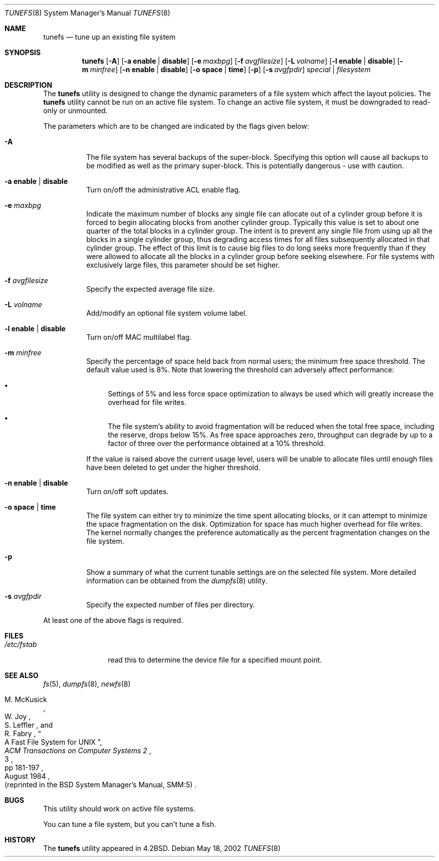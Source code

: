 .\" Copyright (c) 1983, 1991, 1993
.\"	The Regents of the University of California.  All rights reserved.
.\"
.\" Redistribution and use in source and binary forms, with or without
.\" modification, are permitted provided that the following conditions
.\" are met:
.\" 1. Redistributions of source code must retain the above copyright
.\"    notice, this list of conditions and the following disclaimer.
.\" 2. Redistributions in binary form must reproduce the above copyright
.\"    notice, this list of conditions and the following disclaimer in the
.\"    documentation and/or other materials provided with the distribution.
.\" 3. All advertising materials mentioning features or use of this software
.\"    must display the following acknowledgement:
.\"	This product includes software developed by the University of
.\"	California, Berkeley and its contributors.
.\" 4. Neither the name of the University nor the names of its contributors
.\"    may be used to endorse or promote products derived from this software
.\"    without specific prior written permission.
.\"
.\" THIS SOFTWARE IS PROVIDED BY THE REGENTS AND CONTRIBUTORS ``AS IS'' AND
.\" ANY EXPRESS OR IMPLIED WARRANTIES, INCLUDING, BUT NOT LIMITED TO, THE
.\" IMPLIED WARRANTIES OF MERCHANTABILITY AND FITNESS FOR A PARTICULAR PURPOSE
.\" ARE DISCLAIMED.  IN NO EVENT SHALL THE REGENTS OR CONTRIBUTORS BE LIABLE
.\" FOR ANY DIRECT, INDIRECT, INCIDENTAL, SPECIAL, EXEMPLARY, OR CONSEQUENTIAL
.\" DAMAGES (INCLUDING, BUT NOT LIMITED TO, PROCUREMENT OF SUBSTITUTE GOODS
.\" OR SERVICES; LOSS OF USE, DATA, OR PROFITS; OR BUSINESS INTERRUPTION)
.\" HOWEVER CAUSED AND ON ANY THEORY OF LIABILITY, WHETHER IN CONTRACT, STRICT
.\" LIABILITY, OR TORT (INCLUDING NEGLIGENCE OR OTHERWISE) ARISING IN ANY WAY
.\" OUT OF THE USE OF THIS SOFTWARE, EVEN IF ADVISED OF THE POSSIBILITY OF
.\" SUCH DAMAGE.
.\"
.\"     @(#)tunefs.8	8.2 (Berkeley) 12/11/93
.\" $FreeBSD$
.\"
.Dd May 18, 2002
.Dt TUNEFS 8
.Os
.Sh NAME
.Nm tunefs
.Nd tune up an existing file system
.Sh SYNOPSIS
.Nm
.Op Fl A
.Op Fl a Cm enable | disable
.Op Fl e Ar maxbpg
.Op Fl f Ar avgfilesize
.Op Fl L Ar volname
.Op Fl l Cm enable | disable
.Op Fl m Ar minfree
.Op Fl n Cm enable | disable
.Op Fl o Cm space | time
.Op Fl p
.Op Fl s Ar avgfpdir
.Ar special | filesystem
.Sh DESCRIPTION
The
.Nm
utility is designed to change the dynamic parameters of a file system
which affect the layout policies.
The
.Nm
utility cannot be run on an active file system.
To change an active file system,
it must be downgraded to read-only or unmounted.
.Pp
The parameters which are to be changed are indicated by the flags
given below:
.Bl -tag -width indent
.It Fl A
The file system has several backups of the super-block.
Specifying
this option will cause all backups to be modified as well as the
primary super-block.
This is potentially dangerous - use with caution.
.It Fl a Cm enable | disable
Turn on/off the administrative ACL enable flag.
.It Fl e Ar maxbpg
Indicate the maximum number of blocks any single file can
allocate out of a cylinder group before it is forced to begin
allocating blocks from another cylinder group.
Typically this value is set to about one quarter of the total blocks
in a cylinder group.
The intent is to prevent any single file from using up all the
blocks in a single cylinder group,
thus degrading access times for all files subsequently allocated
in that cylinder group.
The effect of this limit is to cause big files to do long seeks
more frequently than if they were allowed to allocate all the blocks
in a cylinder group before seeking elsewhere.
For file systems with exclusively large files,
this parameter should be set higher.
.It Fl f Ar avgfilesize
Specify the expected average file size.
.It Fl L Ar volname
Add/modify an optional file system volume label.
.It Fl l Cm enable | disable
Turn on/off MAC multilabel flag.
.It Fl m Ar minfree
Specify the percentage of space held back
from normal users; the minimum free space threshold.
The default value used is 8%.
Note that lowering the threshold can adversely affect performance:
.Bl -bullet
.It
Settings of 5% and less force space optimization to
always be used which will greatly increase the overhead for file
writes.
.It
The file system's ability to avoid fragmentation will be reduced
when the total free space, including the reserve, drops below 15%.
As free space approaches zero, throughput can degrade by up to a
factor of three over the performance obtained at a 10% threshold.
.El
.Pp
If the value is raised above the current usage level,
users will be unable to allocate files until enough files have
been deleted to get under the higher threshold.
.It Fl n Cm enable | disable
Turn on/off soft updates.
.It Fl o Cm space | time
The file system can either try to minimize the time spent
allocating blocks, or it can attempt to minimize the space
fragmentation on the disk.
Optimization for space has much
higher overhead for file writes.
The kernel normally changes the preference automatically as
the percent fragmentation changes on the file system.
.It Fl p
Show a summary of what the current tunable settings
are on the selected file system.
More detailed information can be
obtained from the
.Xr dumpfs 8
utility.
.It Fl s Ar avgfpdir
Specify the expected number of files per directory.
.El
.Pp
At least one of the above flags is required.
.Sh FILES
.Bl -tag -width ".Pa /etc/fstab"
.It Pa /etc/fstab
read this to determine the device file for a
specified mount point.
.El
.Sh SEE ALSO
.Xr fs 5 ,
.Xr dumpfs 8 ,
.Xr newfs 8
.Rs
.%A M. McKusick
.%A W. Joy
.%A S. Leffler
.%A R. Fabry
.%T "A Fast File System for UNIX"
.%J "ACM Transactions on Computer Systems 2"
.%N 3
.%P pp 181-197
.%D August 1984
.%O "(reprinted in the BSD System Manager's Manual, SMM:5)"
.Re
.Sh BUGS
This utility should work on active file systems.
.\" Take this out and a Unix Daemon will dog your steps from now until
.\" the time_t's wrap around.
.Pp
You can tune a file system, but you can't tune a fish.
.Sh HISTORY
The
.Nm
utility appeared in
.Bx 4.2 .
